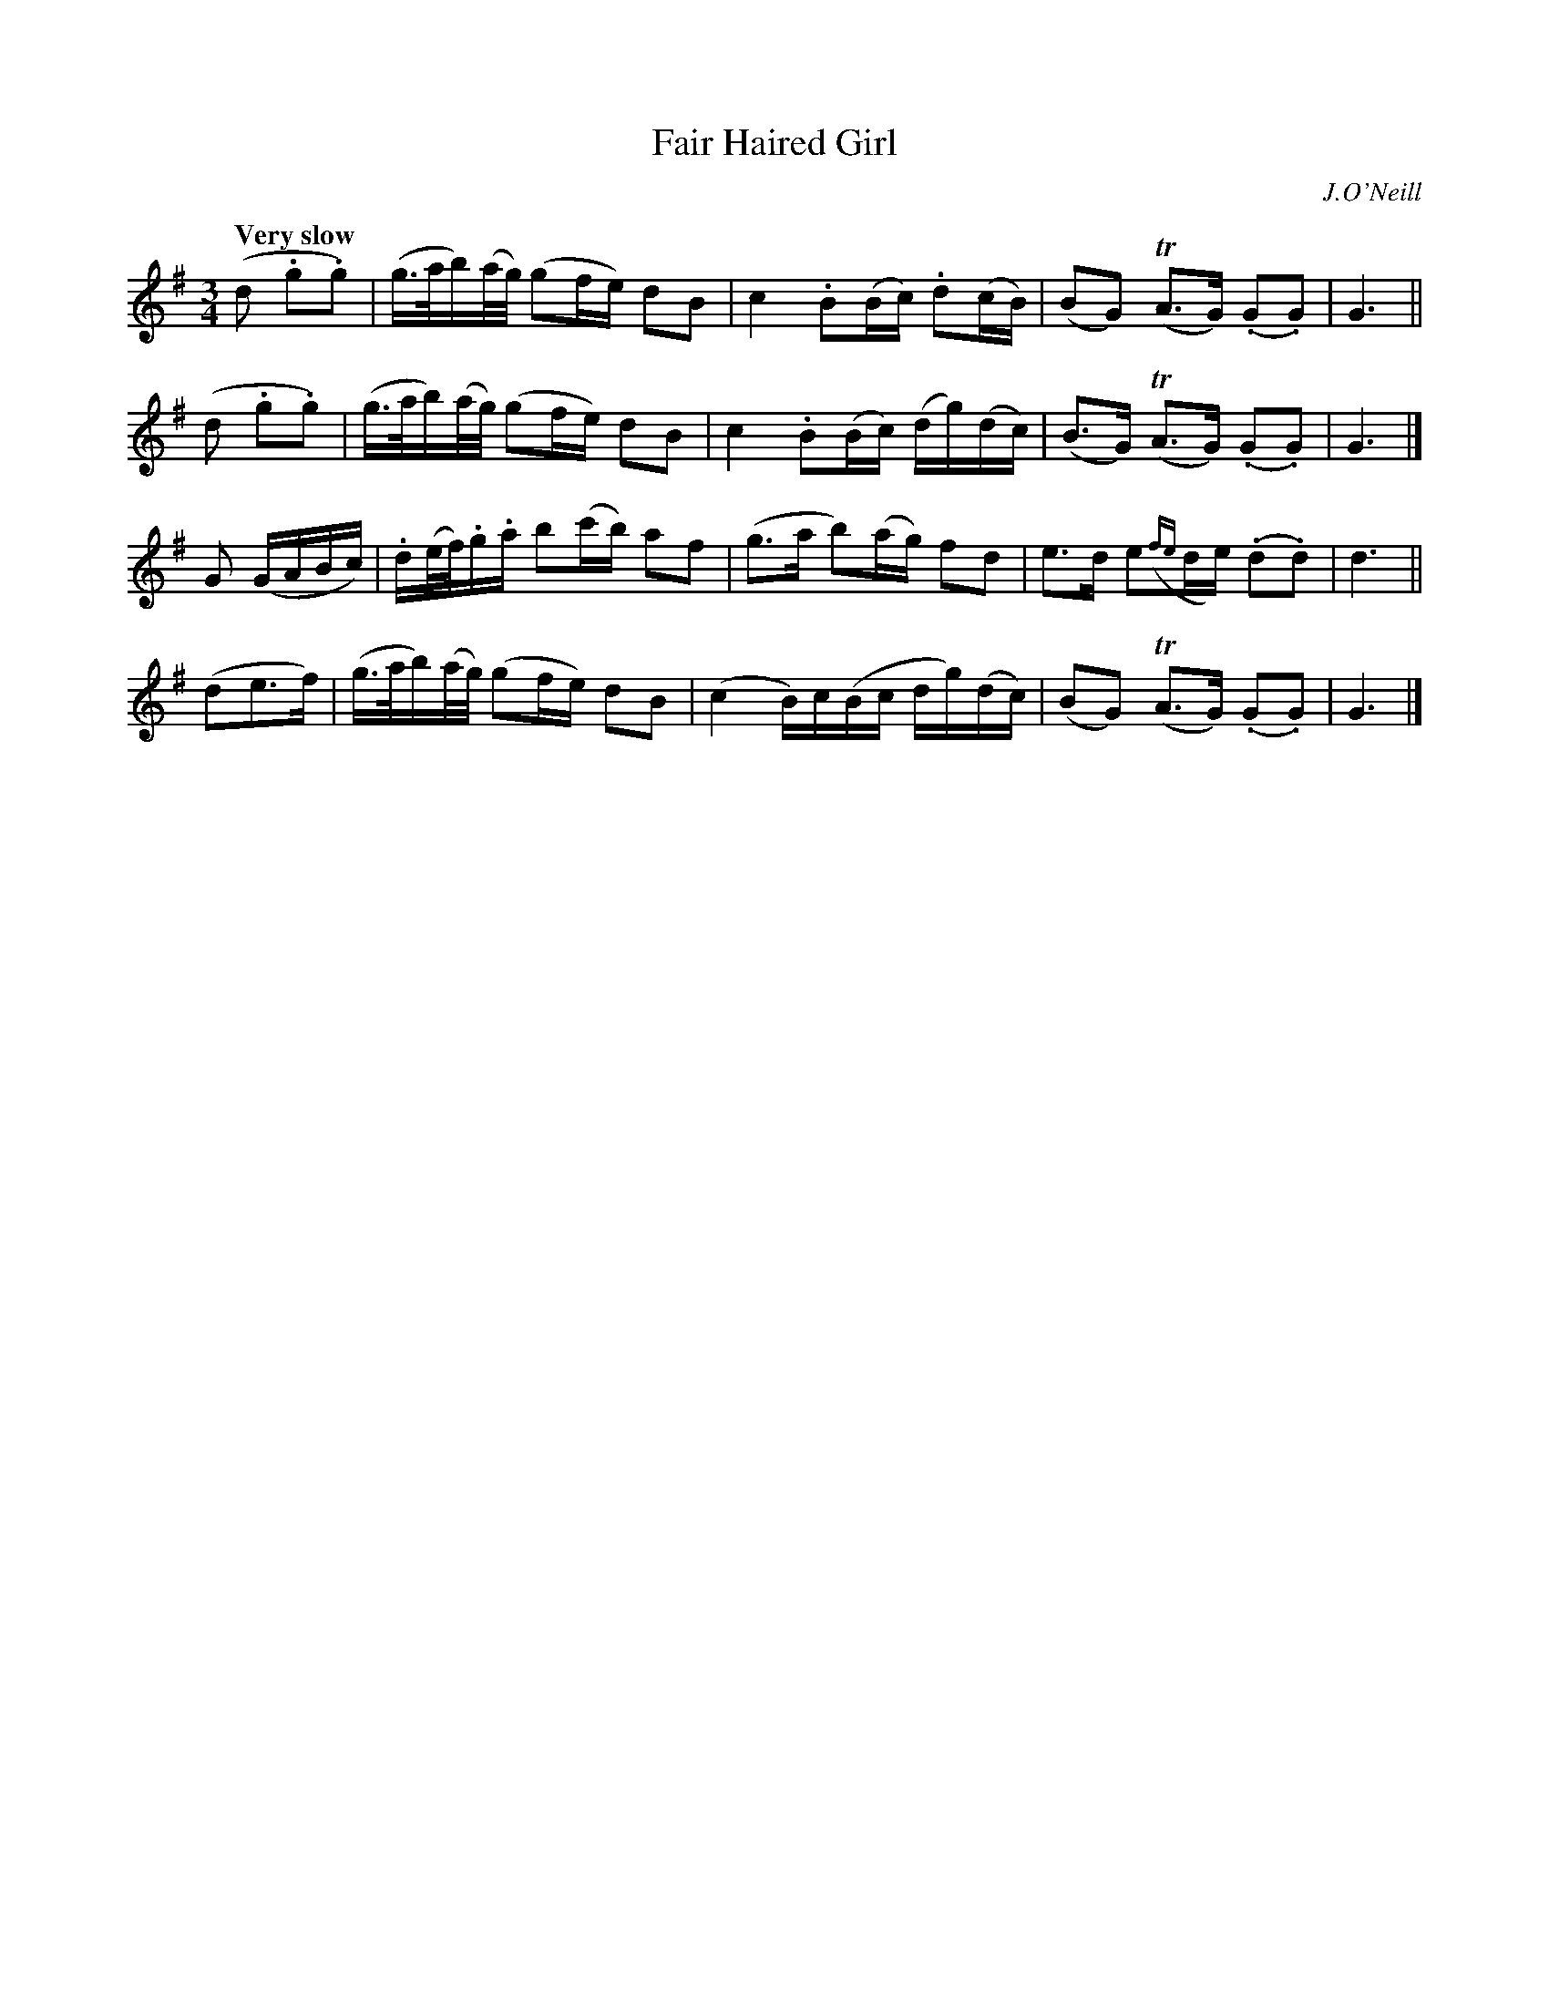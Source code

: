X: 62
T: Fair Haired Girl
R: air
%S: s:4 b:16(4+4+4+4)
B: O'Neill's 1850 #62
Z: 1999 John Chambers <jc@trillian.mit.edu>
Q: "Very slow"
O: J.O'Neill
M: 3/4
L: 1/16
K: G
(d2 .g2.g2) \
| (g>ab)(a/g/) (g2fe) d2B2 | c4 .B2(Bc) .d2(cB) \
| (B2G2) (TA3G) (.G2.G2) | G6 ||
(d2 .g2.g2) \
| (g>ab)(a/g/) (g2fe) d2B2 | c4 .B2(Bc) (dg)(dc) \
| (B3G) (TA3G) (.G2.G2) | G6 |]
G2 (GABc) \
| .d(e/f/).g.a b2(c'b) a2f2 | (g3a b2)(ag) f2d2 \
| e3d e2({fe}de) (.d2.d2) | d6 ||
(d2e3f) \
| (g>ab)(a/g/) (g2fe) d2B2 | (c4 B)c(Bc dg)(dc) \
| (B2G2) (TA3G) (.G2.G2) | G6 |]
